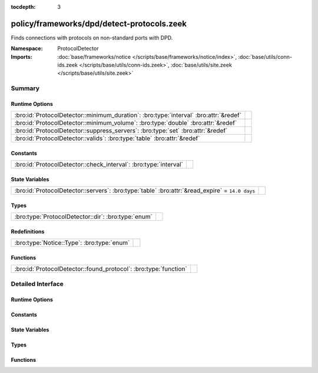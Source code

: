 :tocdepth: 3

policy/frameworks/dpd/detect-protocols.zeek
===========================================
.. bro:namespace:: ProtocolDetector

Finds connections with protocols on non-standard ports with DPD.

:Namespace: ProtocolDetector
:Imports: :doc:`base/frameworks/notice </scripts/base/frameworks/notice/index>`, :doc:`base/utils/conn-ids.zeek </scripts/base/utils/conn-ids.zeek>`, :doc:`base/utils/site.zeek </scripts/base/utils/site.zeek>`

Summary
~~~~~~~
Runtime Options
###############
===================================================================================== =
:bro:id:`ProtocolDetector::minimum_duration`: :bro:type:`interval` :bro:attr:`&redef` 
:bro:id:`ProtocolDetector::minimum_volume`: :bro:type:`double` :bro:attr:`&redef`     
:bro:id:`ProtocolDetector::suppress_servers`: :bro:type:`set` :bro:attr:`&redef`      
:bro:id:`ProtocolDetector::valids`: :bro:type:`table` :bro:attr:`&redef`              
===================================================================================== =

Constants
#########
================================================================ =
:bro:id:`ProtocolDetector::check_interval`: :bro:type:`interval` 
================================================================ =

State Variables
###############
=============================================================================================== =
:bro:id:`ProtocolDetector::servers`: :bro:type:`table` :bro:attr:`&read_expire` = ``14.0 days`` 
=============================================================================================== =

Types
#####
=================================================== =
:bro:type:`ProtocolDetector::dir`: :bro:type:`enum` 
=================================================== =

Redefinitions
#############
========================================== =
:bro:type:`Notice::Type`: :bro:type:`enum` 
========================================== =

Functions
#########
================================================================ =
:bro:id:`ProtocolDetector::found_protocol`: :bro:type:`function` 
================================================================ =


Detailed Interface
~~~~~~~~~~~~~~~~~~
Runtime Options
###############
.. bro:id:: ProtocolDetector::minimum_duration

   :Type: :bro:type:`interval`
   :Attributes: :bro:attr:`&redef`
   :Default: ``30.0 secs``


.. bro:id:: ProtocolDetector::minimum_volume

   :Type: :bro:type:`double`
   :Attributes: :bro:attr:`&redef`
   :Default: ``4000.0``


.. bro:id:: ProtocolDetector::suppress_servers

   :Type: :bro:type:`set` [:bro:type:`Analyzer::Tag`]
   :Attributes: :bro:attr:`&redef`
   :Default: ``{}``


.. bro:id:: ProtocolDetector::valids

   :Type: :bro:type:`table` [:bro:type:`Analyzer::Tag`, :bro:type:`addr`, :bro:type:`port`] of :bro:type:`ProtocolDetector::dir`
   :Attributes: :bro:attr:`&redef`
   :Default: ``{}``


Constants
#########
.. bro:id:: ProtocolDetector::check_interval

   :Type: :bro:type:`interval`
   :Default: ``5.0 secs``


State Variables
###############
.. bro:id:: ProtocolDetector::servers

   :Type: :bro:type:`table` [:bro:type:`addr`, :bro:type:`port`, :bro:type:`string`] of :bro:type:`set` [:bro:type:`string`]
   :Attributes: :bro:attr:`&read_expire` = ``14.0 days``
   :Default: ``{}``


Types
#####
.. bro:type:: ProtocolDetector::dir

   :Type: :bro:type:`enum`

      .. bro:enum:: ProtocolDetector::NONE ProtocolDetector::dir

      .. bro:enum:: ProtocolDetector::INCOMING ProtocolDetector::dir

      .. bro:enum:: ProtocolDetector::OUTGOING ProtocolDetector::dir

      .. bro:enum:: ProtocolDetector::BOTH ProtocolDetector::dir


Functions
#########
.. bro:id:: ProtocolDetector::found_protocol

   :Type: :bro:type:`function` (c: :bro:type:`connection`, atype: :bro:type:`Analyzer::Tag`, protocol: :bro:type:`string`) : :bro:type:`void`



